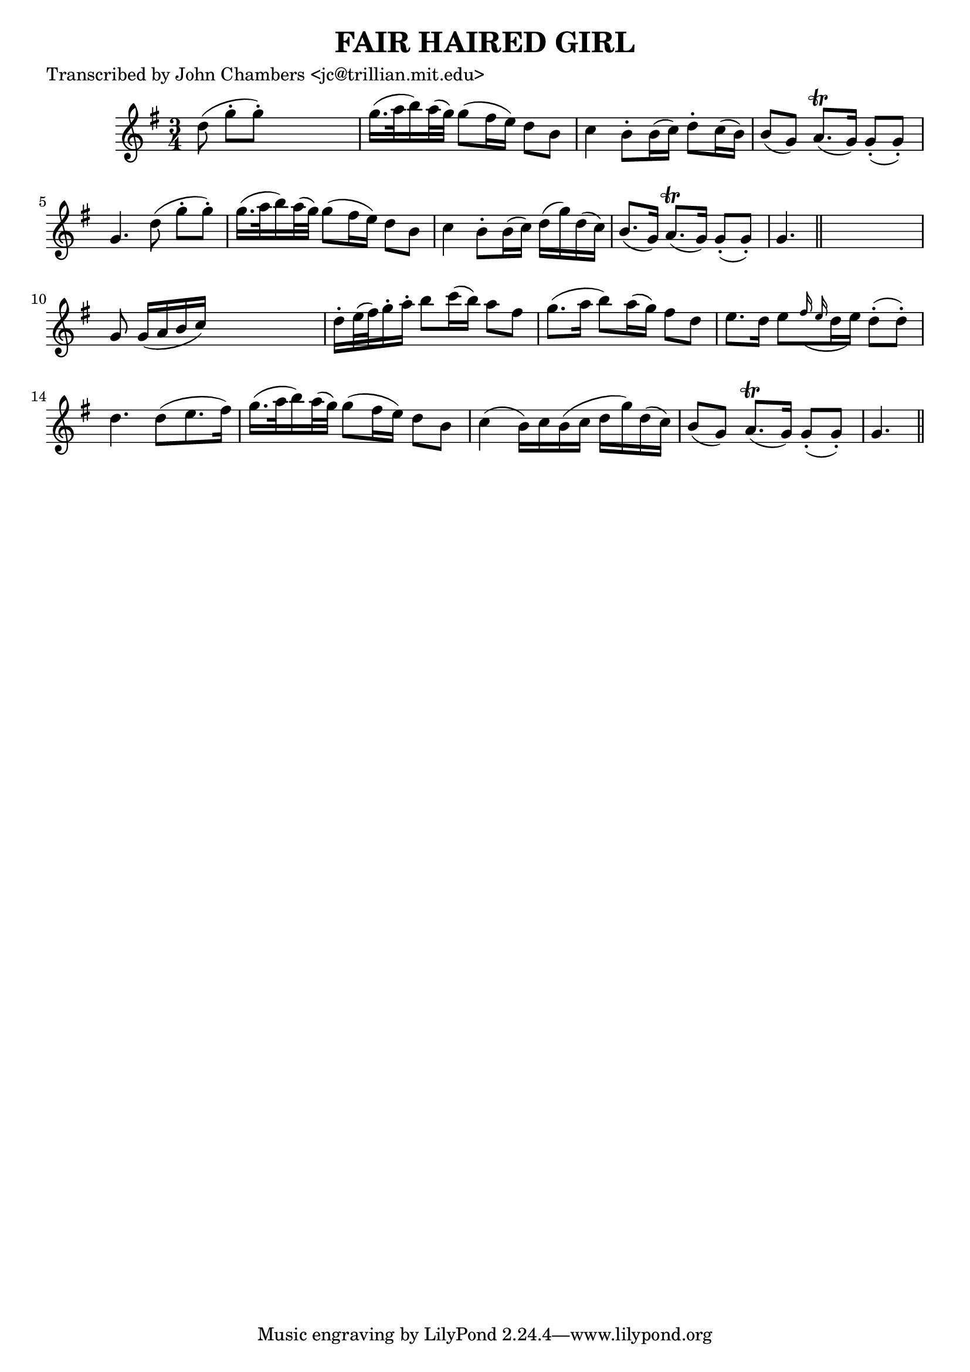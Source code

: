 
\version "2.16.2"
% automatically converted by musicxml2ly from xml/0062_jc.xml

%% additional definitions required by the score:
\language "english"


\header {
    poet = "Transcribed by John Chambers <jc@trillian.mit.edu>"
    encoder = "abc2xml version 63"
    encodingdate = "2015-01-25"
    title = "FAIR HAIRED GIRL"
    }

\layout {
    \context { \Score
        autoBeaming = ##f
        }
    }
PartPOneVoiceOne =  \relative d'' {
    \key g \major \time 3/4 d8 ( g8 -. [ g8 ) -. ] s4. | % 2
    g16. ( [ a32 b16 ) a32 ( g32 ) ] g8 ( [ fs16 e16 ) ] d8 [ b8 ] | % 3
    c4 b8 -. [ b16 ( c16 ) ] d8 -. [ c16 ( b16 ) ] | % 4
    b8 ( [ g8 ) ] a8. ( \trill [ g16 ) ] g8 ( -. [ g8 ) -. ] | % 5
    g4. d'8 ( g8 -. [ g8 ) -. ] | % 6
    g16. ( [ a32 b16 ) a32 ( g32 ) ] g8 ( [ fs16 e16 ) ] d8 [ b8 ] | % 7
    c4 b8 -. [ b16 ( c16 ) ] d16 ( [ g16 ) d16 ( c16 ) ] | % 8
    b8. ( [ g16 ) ] a8. ( \trill [ g16 ) ] g8 ( -. [ g8 ) -. ] | % 9
    g4. \bar "||"
    s4. | \barNumberCheck #10
    g8 g16 ( [ a16 b16 c16 ) ] s4. | % 11
    d16 -. [ e32 ( fs32 ) g16 -. a16 -. ] b8 [ c16 ( b16 ) ] a8 [ fs8 ]
    | % 12
    g8. ( [ a16 ] b8 ) [ a16 ( g16 ) ] fs8 [ d8 ] | % 13
    e8. [ d16 ] e8 [ \grace { fs16 ( e16 } d16 e16 ) ] d8 ( -. [ d8 ) -.
    ] | % 14
    d4. d8 ( [ e8. fs16 ) ] | % 15
    g16. ( [ a32 b16 ) a32 ( g32 ) ] g8 ( [ fs16 e16 ) ] d8 [ b8 ] | % 16
    c4 ( b16 ) [ c16 b16 ( c16 ] d16 [ g16 ) d16 ( c16 ) ] | % 17
    b8 ( [ g8 ) ] a8. ( \trill [ g16 ) ] g8 ( -. [ g8 ) -. ] | % 18
    g4. \bar "||"
    }


% The score definition
\score {
    <<
        \new Staff <<
            \context Staff << 
                \context Voice = "PartPOneVoiceOne" { \PartPOneVoiceOne }
                >>
            >>
        
        >>
    \layout {}
    % To create MIDI output, uncomment the following line:
    %  \midi {}
    }

